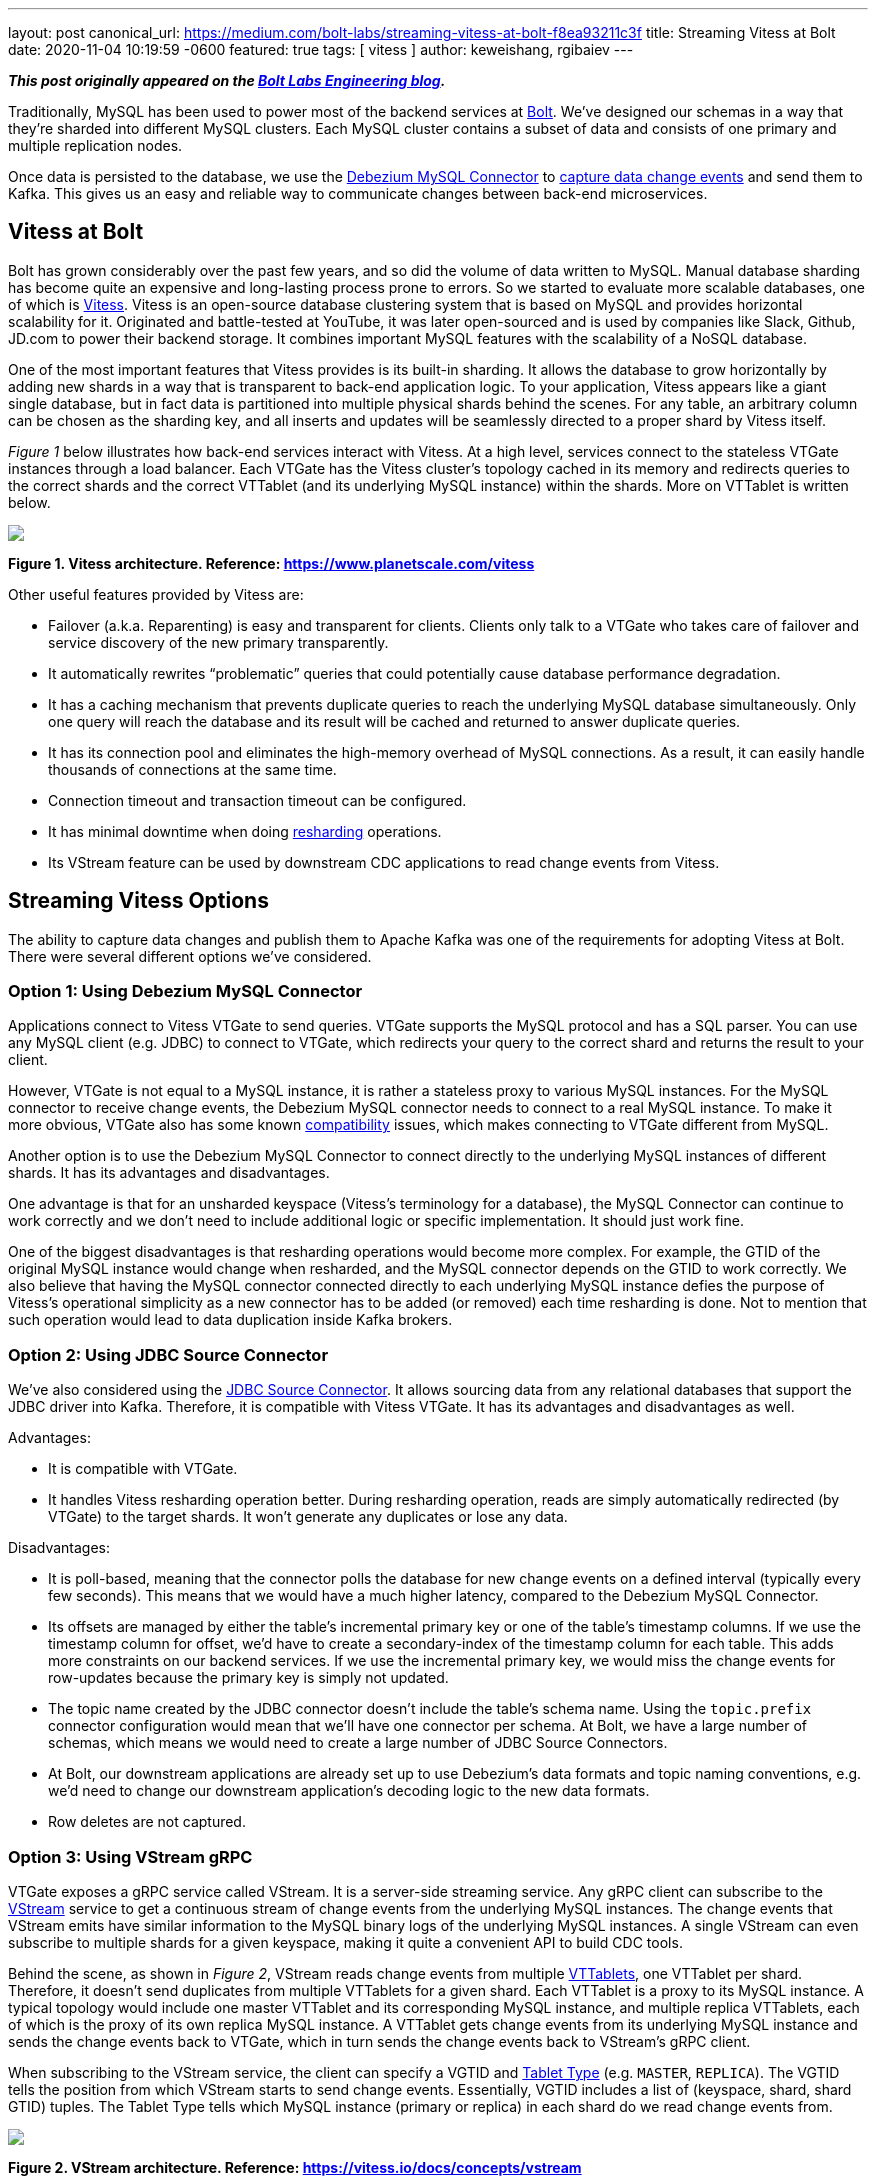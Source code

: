 ---
layout: post
canonical_url: https://medium.com/bolt-labs/streaming-vitess-at-bolt-f8ea93211c3f
title:  Streaming Vitess at Bolt
date:   2020-11-04 10:19:59 -0600
featured: true
tags: [ vitess ]
author: keweishang, rgibaiev
---

**_This post originally appeared on the https://medium.com/bolt-labs/streaming-vitess-at-bolt-f8ea93211c3f[Bolt Labs Engineering blog]._**

Traditionally, MySQL has been used to power most of the backend services at link:https://bolt.eu/en/[Bolt]. We've designed our schemas in a way that they're sharded into different MySQL clusters. Each MySQL cluster contains a subset of data and consists of one primary and multiple replication nodes.

Once data is persisted to the database, we use the link:https://debezium.io/documentation/reference/connectors/mysql.html[Debezium MySQL Connector] to link:https://www.confluent.io/blog/how-bolt-adopted-cdc-with-confluent-for-real-time-data-and-analytics/[capture data change events] and send them to Kafka. This gives us an easy and reliable way to communicate changes between back-end microservices.
+++<!-- more -->+++

== Vitess at Bolt

Bolt has grown considerably over the past few years, and so did the volume of data written to MySQL. Manual database sharding has become quite an expensive and long-lasting process prone to errors. So we started to evaluate more scalable databases, one of which is link:https://vitess.io/[Vitess]. Vitess is an open-source database clustering system that is based on MySQL and provides horizontal scalability for it. Originated and battle-tested at YouTube, it was later open-sourced and is used by companies like Slack, Github, JD.com to power their backend storage. It combines important MySQL features with the scalability of a NoSQL database.

One of the most important features that Vitess provides is its built-in sharding. It allows the database to grow horizontally by adding new shards in a way that is transparent to back-end application logic. To your application, Vitess appears like a giant single database, but in fact data is partitioned into multiple physical shards behind the scenes. For any table, an arbitrary column can be chosen as the sharding key, and all inserts and updates will be seamlessly directed to a proper shard by Vitess itself.

_Figure 1_ below illustrates how back-end services interact with Vitess. At a high level, services connect to the stateless VTGate instances through a load balancer. Each VTGate has the Vitess cluster’s topology cached in its memory and redirects queries to the correct shards and the correct VTTablet (and its underlying MySQL instance) within the shards. More on VTTablet is written below.

[.centered-image.responsive-image]
====
++++
<img src="/assets/images/vitess/vitess_architecture.png" style="max-width:100%;" class="responsive-image">
++++
*Figure 1. Vitess architecture. Reference: https://www.planetscale.com/vitess*
====

Other useful features provided by Vitess are:

* Failover (a.k.a. Reparenting) is easy and transparent for clients. Clients only talk to a VTGate who takes care of failover and service discovery of the new primary transparently.
* It automatically rewrites “problematic” queries that could potentially cause database performance degradation.
* It has a caching mechanism that prevents duplicate queries to reach the underlying MySQL database simultaneously. Only one query will reach the database and its result will be cached and returned to answer duplicate queries.
* It has its connection pool and eliminates the high-memory overhead of MySQL connections. As a result, it can easily handle thousands of connections at the same time.
* Connection timeout and transaction timeout can be configured.
* It has minimal downtime when doing link:https://vitess.io/docs/user-guides/configuration-advanced/resharding/[resharding] operations.
* Its VStream feature can be used by downstream CDC applications to read change events from Vitess.

== Streaming Vitess Options

The ability to capture data changes and publish them to Apache Kafka was one of the requirements for adopting Vitess at Bolt. There were several different options we’ve considered.

=== Option 1: Using Debezium MySQL Connector

Applications connect to Vitess VTGate to send queries. VTGate supports the MySQL protocol and has a SQL parser. You can use any MySQL client (e.g. JDBC) to connect to VTGate, which redirects your query to the correct shard and returns the result to your client.

However, VTGate is not equal to a MySQL instance, it is rather a stateless proxy to various MySQL instances. For the MySQL connector to receive change events, the Debezium MySQL connector needs to connect to a real MySQL instance. To make it more obvious, VTGate also has some known link:https://vitess.io/docs/reference/compatibility/mysql-compatibility/[compatibility] issues, which makes connecting to VTGate different from MySQL.

Another option is to use the Debezium MySQL Connector to connect directly to the underlying MySQL instances of different shards. It has its advantages and disadvantages.

One advantage is that for an unsharded keyspace (Vitess's terminology for a database), the MySQL Connector can continue to work correctly and we don't need to include additional logic or specific implementation. It should just work fine.

One of the biggest disadvantages is that resharding operations would become more complex. For example, the GTID of the original MySQL instance would change when resharded, and the MySQL connector depends on the GTID to work correctly. We also believe that having the MySQL connector connected directly to each underlying MySQL instance defies the purpose of Vitess's operational simplicity as a new connector has to be added (or removed) each time resharding is done. Not to mention that such operation would lead to data duplication inside Kafka brokers.

=== Option 2: Using JDBC Source Connector

We've also considered using the link:https://docs.confluent.io/current/connect/kafka-connect-jdbc/source-connector/index.html[JDBC Source Connector]. It allows sourcing data from any relational databases that support the JDBC driver into Kafka. Therefore, it is compatible with Vitess VTGate. It has its advantages and disadvantages as well.

Advantages:

* It is compatible with VTGate.
* It handles Vitess resharding operation better. During resharding operation, reads are simply automatically redirected (by VTGate) to the target shards. It won't generate any duplicates or lose any data.

Disadvantages:

* It is poll-based, meaning that the connector polls the database for new change events on a defined interval (typically every few seconds). This means that we would have a much higher latency, compared to the Debezium MySQL Connector.
* Its offsets are managed by either the table's incremental primary key or one of the table's timestamp columns. If we use the timestamp column for offset, we'd have to create a secondary-index of the timestamp column for each table. This adds more constraints on our backend services. If we use the incremental primary key, we would miss the change events for row-updates because the primary key is simply not updated.
* The topic name created by the JDBC connector doesn't include the table's schema name. Using the `topic.prefix` connector configuration would mean that we'll have one connector per schema. At Bolt, we have a large number of schemas, which means we would need to create a large number of JDBC Source Connectors.
* At Bolt, our downstream applications are already set up to use Debezium's data formats and topic naming conventions, e.g. we'd need to change our downstream application's decoding logic to the new data formats.
* Row deletes are not captured.

=== Option 3: Using VStream gRPC

VTGate exposes a gRPC service called VStream. It is a server-side streaming service. Any gRPC client can subscribe to the link:https://vitess.io/docs/concepts/vstream/[VStream] service to get a continuous stream of change events from the underlying MySQL instances. The change events that VStream emits have similar information to the MySQL binary logs of the underlying MySQL instances. A single VStream can even subscribe to multiple shards for a given keyspace, making it quite a convenient API to build CDC tools.

Behind the scene, as shown in _Figure 2_, VStream reads change events from multiple link:https://vitess.io/docs/reference/programs/vttablet/[VTTablets], one VTTablet per shard. Therefore, it doesn’t send duplicates from multiple VTTablets for a given shard. Each VTTablet is a proxy to its MySQL instance. A typical topology would include one master VTTablet and its corresponding MySQL instance, and multiple replica VTTablets, each of which is the proxy of its own replica MySQL instance. A VTTablet gets change events from its underlying MySQL instance and sends the change events back to VTGate, which in turn sends the change events back to VStream’s gRPC client.

When subscribing to the VStream service, the client can specify a VGTID and link:https://vitess.io/docs/concepts/tablet/#tablet-types[Tablet Type] (e.g. `MASTER`, `REPLICA`). The VGTID tells the position from which VStream starts to send change events. Essentially, VGTID includes a list of (keyspace, shard, shard GTID) tuples. The Tablet Type tells which MySQL instance (primary or replica) in each shard do we read change events from.

[.centered-image.responsive-image]
====
++++
<img src="/assets/images/vitess/vstream.png" style="max-width:100%;" class="responsive-image">
++++
*Figure 2. VStream architecture. Reference: https://vitess.io/docs/concepts/vstream*
====

Some advantages of using VStream gRPC are:

* It is a simple way to receive change events from Vitess. It is also recommended in Vitess’s link:https://vitess.io/docs/concepts/vstream/[documentation] to use VStream to build CDC processes downstream.
* VTGate hides the complexity of connecting to various source MySQL instances.
* It has low latency since change events are streamed to the client as soon as they happen.
* The change events include not only inserts and updates, but also deletes.
* Probably one of the biggest advantages is that the change events contain the schema of each table. So you don’t have to worry about fetching each table’s schema in advance (by,  for example, parsing DDLs or querying the table’s definition).
* The change events have VGTID included, which the CDC process can store and use as the offset from where to restart the CDC process next time.
* Also importantly, VStream is designed to work well with Vitess operations such as link:https://vitess.io/docs/user-guides/resharding/[Resharding] and link:https://vitess.io/docs/user-guides/move-tables/[Moving Tables].

There are also some disadvantages:

* Although it includes table schemas, some important information is still missing. For example, the `Enum` and `Set` column types don’t provide all the allowed values yet. This should be fixed in the next major release (Vitess 9) though.
* Since VStream is a gRPC service, we cannot use the Debezium MySQL Connector out-of-the-box. However, it is quite straightforward to implement the gRPC client in other languages.

All things considered, we’ve decided to use VStream gRPC to capture change events from Vitess and implement our Vitess Connector based on all the best practices of Debezium.

== Vitess Connector Deep Dive and Open Source

After we’ve decided to implement our Vitess Connector, we started looking into the implementation details of various Debezium source connectors (MySQL, Postgres, SQLServer), to borrow some ideas. Almost all of them are implemented using a common Connector development framework. So it was clear we should develop the Vitess connector on top of it. Given we are very active users of the MySql Connector and we benefit from it being open-sourced, as it allows us to contribute to it things we were missing ourselves. So we decided we want to give back to community and open-source the Vitess source connector code-base under the Debezium umbrella. Please feel free to learn more at link:https://github.com/debezium/debezium-connector-vitess/[Debezium Connector Vitess]. We welcome and value any contributions.

At a high level, as you can see below, connector instances are created in Kafka Connect workers. At the time of writing, you have two options to configure the connector to read from Vitess:

*Option 1 (recommended):*

As shown in _Figure 3_, each connector captures change events from all shards in a specific keyspace. If the keyspace is not sharded, the connector can still capture change events from the only shard in the keyspace. When it’s the first time that the connector starts, it reads from the current VGTID position of all shards in the keyspace. Because it subscribes to all shards, it continuously captures change events from all shards and sends them to Kafka. It automatically supports the Vitess Reshard operation, there is no data loss, nor duplication.

[.centered-image.responsive-image]
====
++++
<img src="/assets/images/vitess/vitess_connector_multi_shards.png" style="max-width:100%;" class="responsive-image">
++++
*Figure 3. Each connector subscribes to all shards of a specific keyspace*
====

*Option 2:*

As shown in _Figure 4_, each connector instance captures change events from a specific keyspace/shard pair. The connector instance gets the initial (the current) VGTID  position of the keyspace/shard pair from VTCtld gRPC, which is another Vitess component. Each connector instance, independently, uses the VGTID it gets to subscribe to VStream gRPC and continuously capture change events from VStream and sends them to Kafka. To support the Vitess Reshard operation, you would need more manual operations.

[.centered-image.responsive-image]
====
++++
<img src="/assets/images/vitess/vitess_connector_single_shard.png" style="max-width:100%;" class="responsive-image">
++++
*Figure 4. Each connector subscribes to one shard of a specific keyspace*
====

Internally, each connector task uses a gRPC thread to constantly receive change events from VStream and puts the events into an internal blocking queue. The connector task thread polls events out of the queue and sends them to Kafka, as can be seen in _Figure 5_.

[.centered-image.responsive-image]
====
++++
<img src="/assets/images/vitess/vitess_connector_internal.png" style="max-width:100%;" class="responsive-image">
++++
*Figure 5. How each connector task works internally*
====

=== Replication Challenges

While we were implementing the Vitess Connector and digging deeper into Vitess, we’ve also realized a few challenges.

==== Vitess Reshard

The Vitess connector supports the Vitess Reshard operation when the connector is configured to subscribe to all shards of a given keyspace. VStream sends a VGTID that contains the shard GTID for all shards. Vitess Resharding is transparent to users. Once it’s completed, Vitess will send the VGTID of the new shards. Therefore, the connector will use the new VGTID after reshard. However, you need to make sure that the connector is up and running when the reshard operation takes place. Especially please check that the offset topic of the connector has the new VGTID before deleting the old shards. This is because in case the old shards are deleted, VStream will not be able to recognize the VGTID from the old shards.

If you decide to subscribe to one shard per connector, the connector does not provide out-of-the-box support for Vitess resharding. One manual workaround to support resharding is creating one new connector per target shard. For example, one new connector for the `commerce/-80` shard, and another new connector for the `commerce/80-` shard. Bear in mind that because they’re new connectors, by default, new topics will be created, however, you could use the link:https://debezium.io/documentation/reference/configuration/topic-routing.html[Debezium logical topic router] to route the records to the same Kafka topics.

==== Offset Management

VStream includes a VGTID event in its response. We save the VGTID as the offset in the Kafka offset topic, so when the connector restarts, we can start from the saved VGTID. However, in rare cases when a transaction includes a huge amount of rows, VStream batches the change events into multiple responses, and only the last response has the VGTID. In such cases, we don’t have the VGTID for every change event we receive. We have a few options to solve this particular issue:

* We can buffer all the change events in memory and wait for the last response that contains the VGTID to arrive. So all events will have the correct VGTID associated with them. A few disadvantages are that we’ll have higher latency before events are sent to Kafka. Also, memory usage could potentially increase quite a lot due to buffering. Buffering also adds complexity to the logic. We also have no control over the number of events VStream sends to us.
* We can use the latest VGTID we have, which is the VGTID from the previous VStream response. If the connector fails and restarts when processing such a big transaction, it’ll restart from the VGTID of the previous VStream response, thus reprocessing some events. Therefore, it has at-least-once event delivery semantics and it expects the downstream to be idempotent. Since most transactions are not big enough, most VStream responses will have VGTID in the response, so the chance of having duplicates is low. In the end, we chose this approach for its at-least-once delivery guarantee and its design simplicity.

==== Schema Management

VStream’s response also includes a `FIELD` event. It’s a special event that contains the schemas of the tables of which the rows are affected. For example, let's assume we have 2 tables, `A` and `B`. If we insert a few rows into table `A`, the `FIELD` event will only contain table `A`’s schema. The VStream is smart enough to only include the `FIELD` event whenever necessary. For example, when a VStream client reconnects, or when a table’s schema is changed.

The older version of VStream includes only the column type (e.g. `Integer`, `Varchar`), no additional information such as whether the column is the primary key, whether the column has a default value, `Decimal` type’s scale and precision, `Enum` type’s allowed values, etc.

The newer version (Vitess 8) of VStream starts to include more information on each column. This will help the connector to deserialize more accurately certain types and have a more precise schema in the change events sent to Kafka.

== Future Development Work

* We can use VStream's API to start streaming from the latest VGTID position, instead of getting the initial VGTID position from VTCtld gRPC. Doing so would eliminate the dependency from VTCtld.
* We don’t support automatically extracting the primary keys from the change events yet. Currently, by default, all change events sent to Kafka have `null` as the key, unless the `message.key.columns` connector configuration is specified. Vitess recently added flags of each column in the VStream FIELD event, which allows us to implement this feature soon.
* Add support for initial snapshots to capture all existing data before streaming changes.

== Summary

MySQL has been used to power most of our backend services at Bolt. Due to the considerable growth of the volume of data and operational complexity, Bolt started to evaluate Vitess for its scalability and its built-in features such as resharding.

To capture data changes from Vitess, as what we’ve been doing with Debezium MySQL Connector, we’ve considered a few options. In the end, we have implemented our own Vitess Connector based on the common Debezium connector framework. While implementing the Vitess connector, we’ve encountered a few challenges. For example, support for the Vitess reshard operation, offset management, and schema management. We reasoned about ways to address the challenges and what we worked out as solutions.

We’ve also received quite some interest from multiple communities in this project and we’ve decided to open-source link:https://github.com/debezium/debezium-connector-vitess/[Vitess Connector] under the Debezium umbrella. Please feel free to learn more, and we welcome and value any contributions.
